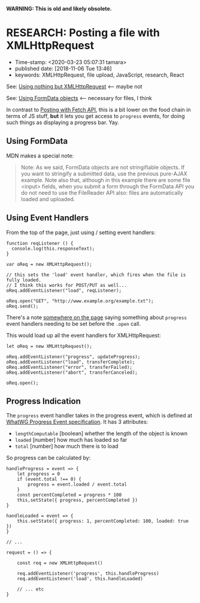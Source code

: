 
*WARNING: This is old and likely obsolete.*

* RESEARCH: Posting a file with XMLHttpRequest

- Time-stamp: <2020-03-23 05:07:31 tamara>
- published date: [2018-11-06 Tue 13:46]
- keywords: XMLHttpRequest, file upload, JavaScript, research, React


See: [[https://developer.mozilla.org/en-US/docs/Web/API/XMLHttpRequest/Using_XMLHttpRequest#Using_nothing_but_XMLHttpRequest][Using nothing but XMLHttpRequest]] <-- maybe not

See: [[https://developer.mozilla.org/en-US/docs/Web/API/XMLHttpRequest/Using_XMLHttpRequest#Using_FormData_objects][Using FormData objects]] <-- necessary for files, I think

In contrast to [[./2018-11-06-posting-a-file-with-fetch-api.org][Posting with Fetch API]], this is a bit lower on the food chain in terms of JS stuff, *but* it lets you get access to ~progress~ events, for doing such things as displaying a progress bar. Yay.

** Using FormData

MDN makes a special note:

#+BEGIN_QUOTE
Note: As we said, FormData objects are not stringifiable objects. If you want to stringify a submitted data, use the previous pure-AJAX example. Note also that, although in this example there are some file <input> fields, when you submit a form through the FormData API you do not need to use the FileReader API also: files are automatically loaded and uploaded.
#+END_QUOTE

** Using Event Handlers

From the top of the page, just using / setting event handlers:

#+BEGIN_SRC rjsx
  function reqListener () {
    console.log(this.responseText);
  }

  var oReq = new XMLHttpRequest();

  // this sets the 'load' event handler, which fires when the file is fully loaded.
  // I think this works for POST/PUT as well...
  oReq.addEventListener("load", reqListener);

  oReq.open("GET", "http://www.example.org/example.txt");
  oReq.send();
#+END_SRC

There's a note [[https://developer.mozilla.org/en-US/docs/Web/API/XMLHttpRequest/Using_XMLHttpRequest#Monitoring_progress][somewhere on the page]] saying something about ~progress~ event handlers needing to be set before the ~.open~ call.

This would load up all the event handlers for XMLHttpRequest:

#+BEGIN_SRC rjsx
  let oReq = new XMLHttpRequest();

  oReq.addEventListener("progress", updateProgress);
  oReq.addEventListener("load", transferComplete);
  oReq.addEventListener("error", transferFailed);
  oReq.addEventListener("abort", transferCanceled);

  oReq.open();
#+END_SRC

** Progress Indication

The ~progress~ event handler takes in the progress event, which is defined at [[https://xhr.spec.whatwg.org/#interface-progressevent][WhatWG Progress Event specification]]. It has 3 attributes:

- ~lengthComputable~ [boolean] whether the length of the object is known
- ~loaded~ [number] how much has loaded so far
- ~total~ [number] how much there is to load

So progress can be calculated by:

#+BEGIN_SRC rjsx
  handleProgress = event => {
      let progress = 0
      if (event.total !== 0) {
          progress = event.loaded / event.total
      }
      const percentCompleted = progress * 100
      this,setState({ progress, percentCompleted })
  }

  handleLoaded = event => {
      this.setState({ progress: 1, percentCompleted: 100, loaded: true })
  }

  // ...

  request = () => {

      const req = new XMLHttpRequest()

      req.addEventListener('progress', this.handleProgress)
      req.addEventListener('load', this.handleLoaded)

      // ... etc
  }
#+END_SRC
